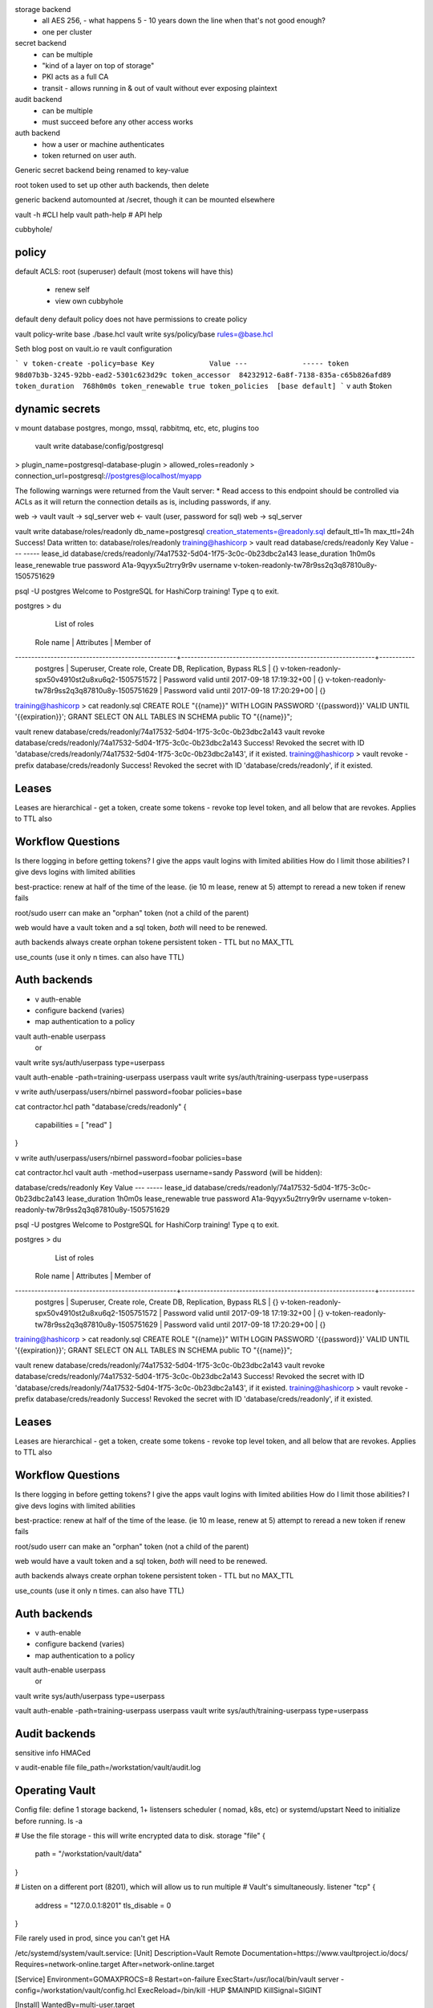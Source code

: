 storage backend 
  - all AES 256, - what happens 5 - 10 years down the line when that's not good enough?
  - one per cluster
secret backend
  - can be multiple 
  - "kind of a layer on top of storage"
  - PKI acts as a full CA
  - transit - allows running in & out of vault without ever exposing plaintext
audit backend
  - can be multiple 
  - must succeed before any other access works
auth backend
  - how a user or machine authenticates
  - token returned on user auth.

Generic secret backend being renamed to key-value

root token used to set up other auth backends, then delete

generic backend automounted at /secret, though it can be mounted elsewhere

vault -h   #CLI help
vault path-help  # API help

cubbyhole/

policy
======
default ACLS:
root (superuser)
default (most tokens will have this)
  - renew self
  - view own cubbyhole

default deny
default policy does not have permissions to create policy

vault policy-write base ./base.hcl
vault write sys/policy/base rules=@base.hcl

Seth blog post on vault.io re vault configuration

```
v token-create -policy=base
Key             Value
---             -----
token           98d07b3b-3245-92bb-ead2-5301c623d29c
token_accessor  84232912-6a8f-7138-835a-c65b826afd89
token_duration  768h0m0s
token_renewable true
token_policies  [base default]
```
v auth $token

dynamic secrets
===============

v mount database
postgres, mongo, mssql, rabbitmq, etc, etc, plugins too

 vault write database/config/postgresql \
> plugin_name=postgresql-database-plugin \
> allowed_roles=readonly \
> connection_url=postgresql://postgres@localhost/myapp


The following warnings were returned from the Vault server:
* Read access to this endpoint should be controlled via ACLs as it will return the connection details as is, including passwords, if any.

web -> vault 
vault -> sql_server
web <- vault (user, password for sql)
web -> sql_server

vault write database/roles/readonly db_name=postgresql creation_statements=@readonly.sql default_ttl=1h max_ttl=24h
Success! Data written to: database/roles/readonly
training@hashicorp > vault read database/creds/readonly
Key             Value
---             -----
lease_id        database/creds/readonly/74a17532-5d04-1f75-3c0c-0b23dbc2a143
lease_duration  1h0m0s
lease_renewable true
password        A1a-9qyyx5u2trry9r9v
username        v-token-readonly-tw78r9ss2q3q87810u8y-1505751629

psql -U postgres
Welcome to PostgreSQL for HashiCorp training!
Type \q to exit.

postgres > \du
                                                       List of roles
                    Role name                     |                         Attributes                         | Member of
--------------------------------------------------+------------------------------------------------------------+-----------
 postgres                                         | Superuser, Create role, Create DB, Replication, Bypass RLS | {}
 v-token-readonly-spx50v4910st2u8xu6q2-1505751572 | Password valid until 2017-09-18 17:19:32+00                | {}
 v-token-readonly-tw78r9ss2q3q87810u8y-1505751629 | Password valid until 2017-09-18 17:20:29+00                | {}

training@hashicorp > cat readonly.sql
CREATE ROLE "{{name}}" WITH LOGIN PASSWORD '{{password}}' VALID UNTIL '{{expiration}}';
GRANT SELECT ON ALL TABLES IN SCHEMA public TO "{{name}}";

vault renew database/creds/readonly/74a17532-5d04-1f75-3c0c-0b23dbc2a143
vault revoke database/creds/readonly/74a17532-5d04-1f75-3c0c-0b23dbc2a143
Success! Revoked the secret with ID 'database/creds/readonly/74a17532-5d04-1f75-3c0c-0b23dbc2a143', if it existed.
training@hashicorp > vault revoke -prefix database/creds/readonly
Success! Revoked the secret with ID 'database/creds/readonly', if it existed.


Leases
======
Leases are hierarchical - get a token, create some tokens - revoke top level token,
and all below that are revokes. Applies to TTL also

Workflow Questions
==================
Is there logging in before getting tokens?
I give the apps vault logins with limited abilities 
How do I limit those abilities?
I give devs logins with limited abilities

best-practice:
renew at half of the time of the lease. (ie 10 m lease, renew at 5)
attempt to reread a new token if renew fails

root/sudo userr can make an "orphan" token (not a child of the parent)

web would have a vault token and a sql token, *both* will need to be renewed.

auth backends always create orphan tokene
persistent token - TTL but no MAX_TTL

use_counts (use it only n times. can also have TTL)

Auth backends
============
* v auth-enable
* configure backend (varies)
* map authentication to a policy

vault auth-enable userpass
  or
vault write sys/auth/userpass type=userpass

vault auth-enable -path=training-userpass userpass
vault write sys/auth/training-userpass type=userpass

v write auth/userpass/users/nbirnel password=foobar policies=base

cat contractor.hcl
path "database/creds/readonly" {
  capabilities = [ "read" ]
}

v write auth/userpass/users/nbirnel password=foobar policies=base

cat contractor.hcl
vault auth -method=userpass username=sandy
Password (will be hidden):



database/creds/readonly
Key             Value
---             -----
lease_id        database/creds/readonly/74a17532-5d04-1f75-3c0c-0b23dbc2a143
lease_duration  1h0m0s
lease_renewable true
password        A1a-9qyyx5u2trry9r9v
username        v-token-readonly-tw78r9ss2q3q87810u8y-1505751629

psql -U postgres
Welcome to PostgreSQL for HashiCorp training!
Type \q to exit.

postgres > \du
                                                       List of roles
                    Role name                     |                         Attributes                         | Member of
--------------------------------------------------+------------------------------------------------------------+-----------
 postgres                                         | Superuser, Create role, Create DB, Replication, Bypass RLS | {}
 v-token-readonly-spx50v4910st2u8xu6q2-1505751572 | Password valid until 2017-09-18 17:19:32+00                | {}
 v-token-readonly-tw78r9ss2q3q87810u8y-1505751629 | Password valid until 2017-09-18 17:20:29+00                | {}

training@hashicorp > cat readonly.sql
CREATE ROLE "{{name}}" WITH LOGIN PASSWORD '{{password}}' VALID UNTIL '{{expiration}}';
GRANT SELECT ON ALL TABLES IN SCHEMA public TO "{{name}}";

vault renew database/creds/readonly/74a17532-5d04-1f75-3c0c-0b23dbc2a143
vault revoke database/creds/readonly/74a17532-5d04-1f75-3c0c-0b23dbc2a143
Success! Revoked the secret with ID 'database/creds/readonly/74a17532-5d04-1f75-3c0c-0b23dbc2a143', if it existed.
training@hashicorp > vault revoke -prefix database/creds/readonly
Success! Revoked the secret with ID 'database/creds/readonly', if it existed.


Leases
======
Leases are hierarchical - get a token, create some tokens - revoke top level token,
and all below that are revokes. Applies to TTL also

Workflow Questions
==================
Is there logging in before getting tokens?
I give the apps vault logins with limited abilities
How do I limit those abilities?
I give devs logins with limited abilities

best-practice:
renew at half of the time of the lease. (ie 10 m lease, renew at 5)
attempt to reread a new token if renew fails

root/sudo userr can make an "orphan" token (not a child of the parent)

web would have a vault token and a sql token, *both* will need to be renewed.

auth backends always create orphan tokene
persistent token - TTL but no MAX_TTL

use_counts (use it only n times. can also have TTL)

Auth backends
============
* v auth-enable
* configure backend (varies)
* map authentication to a policy

vault auth-enable userpass
  or
vault write sys/auth/userpass type=userpass

vault auth-enable -path=training-userpass userpass
vault write sys/auth/training-userpass type=userpass

Audit backends
==============
sensitive info HMACed

v audit-enable file file_path=/workstation/vault/audit.log

Operating Vault
==============
Config file: define 1 storage backend, 1+ listensers
scheduler ( nomad, k8s, etc) or systemd/upstart
Need to initialize before running.
ls -a

# Use the file storage - this will write encrypted data to disk.
storage "file" {
  path = "/workstation/vault/data"
}

# Listen on a different port (8201), which will allow us to run multiple
# Vault's simultaneously.
listener "tcp" {
  address     = "127.0.0.1:8201"
  tls_disable = 0
}

File rarely used in prod, since you can't get HA

/etc/systemd/system/vault.service:
[Unit]
Description=Vault Remote
Documentation=https://www.vaultproject.io/docs/
Requires=network-online.target
After=network-online.target

[Service]
Environment=GOMAXPROCS=8
Restart=on-failure
ExecStart=/usr/local/bin/vault server -config=/workstation/vault/config.hcl
ExecReload=/bin/kill -HUP $MAINPID
KillSignal=SIGINT

[Install]
WantedBy=multi-user.target

Once per storage backend:
vault init -address=http://127.0.0.1:8201
Unseal Key 1: BohZ9OjRpNogmZOC7Q6GthXj/lrDgJbLoNT9Q26JoNAq
Unseal Key 2: P8aIRuYZ6PsUeu9wetRN00/j9SS+wRpMFUDEjHQA+wTp
Unseal Key 3: ymkEYQMowgi1D6ATnVV1AcnhtMmOwyua/uva0gtBkUfH
Unseal Key 4: R/dleog/+NNIi9VlWD0ElgQjNLAR3oUbUIUQIchkOQxR
Unseal Key 5: QpLFYbHdzCfQYobWGqp2fp7V6DEmlPmKXzK0akLbciGD
Initial Root Token: 6eccb4e9-89ea-808f-bc10-6ff057ed844c

Vault initialized with 5 keys and a key threshold of 3. Please
securely distribute the above keys. When the vault is re-sealed,
restarted, or stopped, you must provide at least 3 of these keys
to unseal it again.

Vault does not store the master key. Without at least 3 keys,
your vault will remain permanently sealed.

So this looks like a problem: I have all 5 keys.
vault unseal -address=http://127.0.0.1:8201 

Recommend multiple people watch the init (keys and root)

Vault HA
========
one for per HA storage backend
init the first one
unseal all of them
HA, not load balancing. Backend must be able to lock. (Consul -> 3 vaults)

Standby mode machines forward to active node. 

Regenerate Root
===============
after a subset of admins have 'sudo' (real sudo?) access, recommend revoke
the root token.
A few items may still need root-token.

A quorum of unseal keys can generate a new root.
vault generate-root
- unseal the vault
- generate a one-time-password
- each quorum user runs vault generate-root
  use OTP fo decrypt the root passwrord

 vault generate-root -genotp -address=http://127.0.0.1:8201
 OTP: vH2aAtdGo51EsoJZJXVukg==
vault generate-root -address=http://127.0.0.1:8201 -otp=vH2aAtdGo51EsoJZJXVukg==
vault generate-root -address=http://127.0.0.1:8201
vault generate-root -address=http://127.0.0.1:8201
Encoded root token: bYMqLyD3Fo8IL+BHQ/aqhw==
decrypt with otp how?

API
===

vault write secret/foo bar=1
curl $VAULT_ADDRESS/v1/secret/ \
  --request POST \ 
  --header = "X-Vault-Token: blahblah" \
  --data '{"bar":"1"}'

  list = LIST
  read = GET


curl $VAULT_ADDR/v1/auth/userpass/login/sandy --request POST  --data '{"password": "training"}'
{"request_id":"a84eac9c-e397-a0f6-9a72-8d92a51a3d7a","lease_id":"","renewable":false,"lease_duration":0,"data":null,"wrap_info":null,"warnings":null,"auth":{"client_token":"a9e25712-7fd1-d499-50bc-493de900e287","accessor":"5c60b733-55ae-00a8-7d18-3db178c93772","policies":["contractor","default"],"metadata":{"username":"sandy"},"lease_duration":2764800,"renewable":true}}

Consul Template
===============
github/hashicorp/consul-template
doesn't need consul...
needs a vault token 

writes files, which might be reloaded on change

wrap application in a consul-template call

cat config.yml.tpl
---
{{- with secret "database/creds/readonly" }}
username: "{{ .Data.username }}"
password: "{{ .Data.password }}"
database: "myapp"
{{- end }}
VAULT_TOKEN='fa0c04cf-2ed1-97ff-76b0-1b8bf478303d' consul-template --template="config.yml.tpl:config.yml"

{{ with secret "secret/training" }}

{{ range $key, $value := .Data }}
{{- $key }}:{{ $value }}
{{ end }}
{{ end }}
~

Envconsul
=========
envconsul offers environmental variables to apps, for (load-time) env-variable

VAULT_TOKEN=b06845df-f6aa-1f1b-a044-379a7e509b5b envconsul -upcase -secret database/creds/readonly ./app.sh
2017/09/18 20:50:26.230066 looking at vault database/creds/readonly
My connection info is:

  username: "v-token-readonly-2tw58w2wtqu48uu1wr04-1505767826"
  password: "A1a-28qtrw3xq2rv059y"
  database: "my-app"

cat app.sh
#!/usr/bin/env bash

cat <<EOT
My connection info is:

  username: "${DATABASE_CREDS_READONLY_USERNAME}"
  password: "${DATABASE_CREDS_READONLY_PASSWORD}"
  database: "my-app"
EOT

